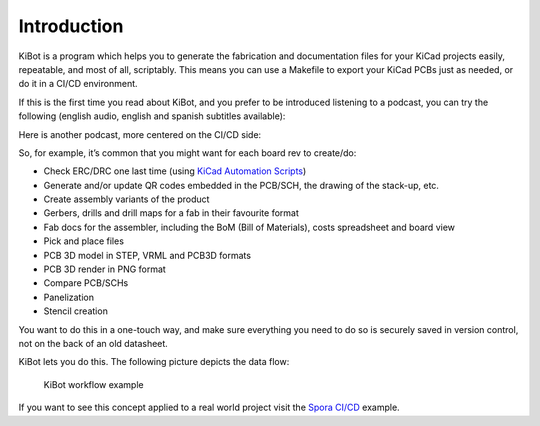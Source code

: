 .. index::
   single: introduction

Introduction
------------

KiBot is a program which helps you to generate the fabrication and
documentation files for your KiCad projects easily, repeatable, and most
of all, scriptably. This means you can use a Makefile to export your
KiCad PCBs just as needed, or do it in a CI/CD environment.

If this is the first time you read about KiBot, and you prefer to be
introduced listening to a podcast, you can try the following
(english audio, english and spanish subtitles available):

.. raw:: html

   <div style="text-align: center;">
     <iframe width="560" height="315" src="https://www.youtube.com/embed/rfq6ljDD6FI?si=ZfAGqzq4e1UcjbaS" title="YouTube video player" frameborder="0" allow="accelerometer; autoplay; clipboard-write; encrypted-media; gyroscope; picture-in-picture; web-share" referrerpolicy="strict-origin-when-cross-origin" allowfullscreen></iframe>
   </div>


Here is another podcast, more centered on the CI/CD side:

.. raw:: html

   <div style="text-align: center;">
     <iframe width="560" height="315" src="https://www.youtube.com/embed/BgSvupdpGvo?si=tTksrCmQKnQTNxad" title="YouTube video player" frameborder="0" allow="accelerometer; autoplay; clipboard-write; encrypted-media; gyroscope; picture-in-picture; web-share" referrerpolicy="strict-origin-when-cross-origin" allowfullscreen></iframe>
   </div>


So, for example, it’s common that you might want for each board rev to create/do:

-  Check ERC/DRC one last time (using `KiCad Automation
   Scripts <https://github.com/INTI-CMNB/kicad-automation-scripts/>`__)
-  Generate and/or update QR codes embedded in the PCB/SCH, the drawing
   of the stack-up, etc.
-  Create assembly variants of the product
-  Gerbers, drills and drill maps for a fab in their favourite format
-  Fab docs for the assembler, including the BoM (Bill of Materials),
   costs spreadsheet and board view
-  Pick and place files
-  PCB 3D model in STEP, VRML and PCB3D formats
-  PCB 3D render in PNG format
-  Compare PCB/SCHs
-  Panelization
-  Stencil creation

You want to do this in a one-touch way, and make sure everything you
need to do so is securely saved in version control, not on the back of
an old datasheet.

KiBot lets you do this. The following picture depicts the data flow:

.. figure:: https://raw.githubusercontent.com/INTI-CMNB/KiBot/master/docs/images/Esquema.png
   :alt: KiBot workflow

   KiBot workflow example

If you want to see this concept applied to a real world project visit
the `Spora CI/CD <https://github.com/INTI-CMNB/kicad-ci-test-spora>`__
example.

